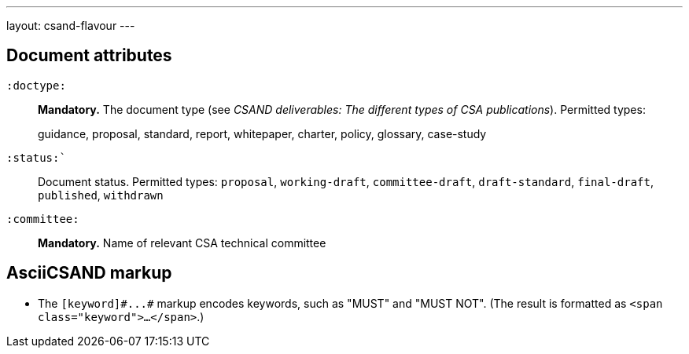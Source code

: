 ---
layout: csand-flavour
---


== Document attributes

`:doctype:`::
*Mandatory.*
The document type (see _CSAND deliverables: The different types of CSA publications_).
Permitted types:
+
--
guidance, proposal, standard, report, whitepaper, charter, policy, glossary, case-study
--

`:status:``::
Document status. Permitted types: `proposal`,
`working-draft`, `committee-draft`, `draft-standard`, `final-draft`,
`published`, `withdrawn`

`:committee:`::
*Mandatory.* Name of relevant CSA technical committee

== AsciiCSAND markup

* The `+[keyword]#...#+` markup encodes keywords, such as "MUST" and "MUST NOT".
(The result is formatted as `<span class="keyword">...</span>`.)
